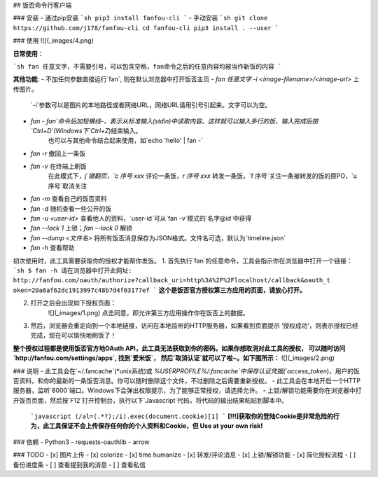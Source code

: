 ## 饭否命令行客户端

### 安装
- 通过pip安装
```sh
pip3 install fanfou-cli
```
- 手动安装
```sh
git clone https://github.com/j178/fanfou-cli
cd fanfou-cli
pip3 install . --user
```

### 使用
![](_images/4.png)

**日常使用**：

```sh
fan 任意文字，不需要引号，可以包含空格，fan命令之后的任意内容均被当作新饭的内容
```

**其他功能**:
- 不加任何参数直接运行`fan`, 则在默认浏览器中打开饭否主页
- `fan 任意文字 -i <image-filename>/<image-url>` 上传图片。
    `-i`参数可以是图片的本地路径或者网络URL，网络URL请用引号引起来。文字可以为空。
- `fan -`  `fan`命令后加短横线`-`，表示从标准输入(stdin)中读取内容。这样就可以输入多行的饭，输入完成后按`Ctrl+D`(Windows下`Ctrl+Z`)结束输入。
    也可以与其他命令结合起来使用，如`echo 'hello' | fan -`
- `fan -r` 撤回上一条饭
- `fan -v` 在终端上刷饭
    在此模式下，`j`键翻页，`c 序号 xxx` 评论一条饭，`r 序号 xxx` 转发一条饭，`f 序号`关注一条被转发的饭的原PO，`u 序号`取消关注
- `fan -m` 查看自己的饭否资料
- `fan -d` 随机查看一些公开的饭
- `fan -u <user-id>` 查看他人的资料，`user-id`可从`fan -v`模式的`名字@id`中获得
- `fan --lock 1` 上锁；`fan --lock 0` 解锁
- `fan --dump <文件名>` 将所有饭否消息保存为JSON格式。文件名可选，默认为`timeline.json`
- `fan -h` 查看帮助


初次使用时，此工具需要获取你的授权才能帮你发饭。
1. 首先执行`fan`的任意命令，工具会指示你在浏览器中打开一个链接：
```sh
$ fan -h
请在浏览器中打开此网址: http://fanfou.com/oauth/authorize?callback_uri=http%3A%2F%2Flocalhost/callback&oauth_t
oken=20a6af62dc1913997c48b7d4f03177ef
```
**这个是饭否官方授权第三方应用的页面，请放心打开。**  

2. 打开之后会出现如下授权页面：
    ![](_images/1.png)
    点击同意，即允许第三方应用操作你在饭否上的数据。

3. 然后，浏览器会重定向到一个本地链接，访问在本地监听的HTTP服务器，如果看到页面提示 ‘授权成功’，则表示授权已经完成，现在可以愉快地刷饭了！

**整个授权过程都是使用饭否官方地OAuth API，此工具无法获取到你的密码。如果你想取消对此工具的授权，
可以随时访问 `http://fanfou.com/settings/apps`, 找到`爱米饭`， 然后`取消认证`就可以了啦~。如下图所示：**
![](_images/2.png)


### 说明
- 此工具会在`~/.fancache`(*unix系统)或 `%USERPROFILE%/.fancache`中保存认证凭据(`access_token`)，用户的饭否资料，和你的最新的一条饭否消息。你可以随时删除这个文件，不过删除之后需要重新授权。
- 此工具会在本地开启一个HTTP服务器，监听`8000`端口。Windows下会弹出权限提示，为了能够正常授权，请选择允许。
- 上锁/解锁功能需要你在浏览器中打开饭否页面，然后按`F12`打开控制台，执行以下`Javascript`代码，将代码的输出结果粘贴到脚本中。
    ```javascript
    (/al=(.*?);/i).exec(document.cookie)[1]
    ```
    **[!!!]获取你的登陆Cookie是非常危险的行为，此工具保证不会上传保存任何你的个人资料和Cookie，但 Use at your own risk!**

### 依赖
- Python3
- requests-oauthlib
- arrow

### TODO
- [x] 图片上传
- [x] colorize
- [x] time humanize
- [x] 转发/评论消息
- [x] 上锁/解锁功能
- [x] 简化授权流程
- [ ] 备份进度条
- [ ] 查看提到我的消息
- [ ] 查看私信


